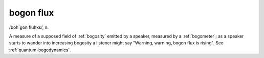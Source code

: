 .. _bogon-flux:

============================================================
bogon flux
============================================================

/boh´gon fluhks/, n\.

A measure of a supposed field of :ref:`bogosity` emitted by a speaker, measured by a :ref:`bogometer`\; as a speaker starts to wander into increasing bogosity a listener might say "Warning, warning, bogon flux is rising".
See :ref:`quantum-bogodynamics`\.

